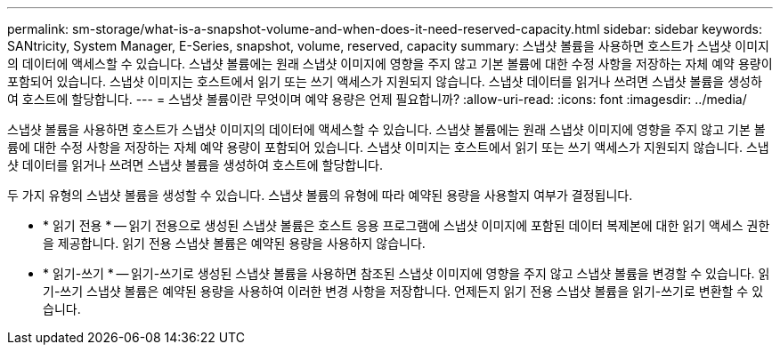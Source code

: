 ---
permalink: sm-storage/what-is-a-snapshot-volume-and-when-does-it-need-reserved-capacity.html 
sidebar: sidebar 
keywords: SANtricity, System Manager, E-Series, snapshot, volume, reserved, capacity 
summary: 스냅샷 볼륨을 사용하면 호스트가 스냅샷 이미지의 데이터에 액세스할 수 있습니다. 스냅샷 볼륨에는 원래 스냅샷 이미지에 영향을 주지 않고 기본 볼륨에 대한 수정 사항을 저장하는 자체 예약 용량이 포함되어 있습니다. 스냅샷 이미지는 호스트에서 읽기 또는 쓰기 액세스가 지원되지 않습니다. 스냅샷 데이터를 읽거나 쓰려면 스냅샷 볼륨을 생성하여 호스트에 할당합니다. 
---
= 스냅샷 볼륨이란 무엇이며 예약 용량은 언제 필요합니까?
:allow-uri-read: 
:icons: font
:imagesdir: ../media/


[role="lead"]
스냅샷 볼륨을 사용하면 호스트가 스냅샷 이미지의 데이터에 액세스할 수 있습니다. 스냅샷 볼륨에는 원래 스냅샷 이미지에 영향을 주지 않고 기본 볼륨에 대한 수정 사항을 저장하는 자체 예약 용량이 포함되어 있습니다. 스냅샷 이미지는 호스트에서 읽기 또는 쓰기 액세스가 지원되지 않습니다. 스냅샷 데이터를 읽거나 쓰려면 스냅샷 볼륨을 생성하여 호스트에 할당합니다.

두 가지 유형의 스냅샷 볼륨을 생성할 수 있습니다. 스냅샷 볼륨의 유형에 따라 예약된 용량을 사용할지 여부가 결정됩니다.

* * 읽기 전용 * -- 읽기 전용으로 생성된 스냅샷 볼륨은 호스트 응용 프로그램에 스냅샷 이미지에 포함된 데이터 복제본에 대한 읽기 액세스 권한을 제공합니다. 읽기 전용 스냅샷 볼륨은 예약된 용량을 사용하지 않습니다.
* * 읽기-쓰기 * -- 읽기-쓰기로 생성된 스냅샷 볼륨을 사용하면 참조된 스냅샷 이미지에 영향을 주지 않고 스냅샷 볼륨을 변경할 수 있습니다. 읽기-쓰기 스냅샷 볼륨은 예약된 용량을 사용하여 이러한 변경 사항을 저장합니다. 언제든지 읽기 전용 스냅샷 볼륨을 읽기-쓰기로 변환할 수 있습니다.

